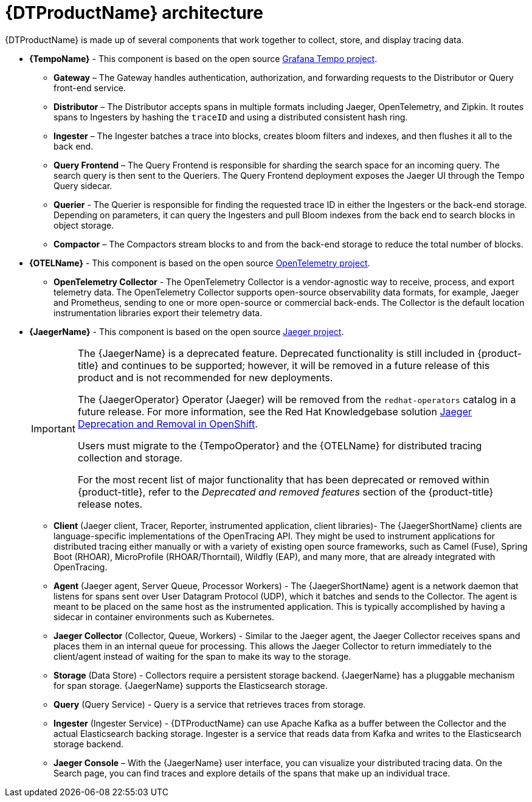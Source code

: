 // Module included in the following assemblies:
//
// * service_mesh/v2x/ossm-architecture.adoc
// * observability/distr_tracing/distr-tracing-architecture.adoc

:_mod-docs-content-type: CONCEPT
[id="distr-tracing-architecture_{context}"]
= {DTProductName} architecture

{DTProductName} is made up of several components that work together to collect, store, and display tracing data.

* *{TempoName}* - This component is based on the open source link:https://grafana.com/oss/tempo/[Grafana Tempo project].

** *Gateway* – The Gateway handles authentication, authorization, and forwarding requests to the Distributor or Query front-end service.

** *Distributor* – The Distributor accepts spans in multiple formats including Jaeger, OpenTelemetry, and Zipkin. It routes spans to Ingesters by hashing the `+traceID+` and using a distributed consistent hash ring.

** *Ingester* – The Ingester batches a trace into blocks, creates bloom filters and indexes, and then flushes it all to the back end.

** *Query Frontend* – The Query Frontend is responsible for sharding the search space for an incoming query. The search query is then sent to the Queriers. The Query Frontend deployment exposes the Jaeger UI through the Tempo Query sidecar.

** *Querier* - The Querier is responsible for finding the requested trace ID in either the Ingesters or the back-end storage. Depending on parameters, it can query the Ingesters and pull Bloom indexes from the back end to search blocks in object storage.

** *Compactor* – The Compactors stream blocks to and from the back-end storage to reduce the total number of blocks.

* *{OTELName}* - This component is based on the open source link:https://opentelemetry.io/[OpenTelemetry project].

** *OpenTelemetry Collector* - The OpenTelemetry Collector is a vendor-agnostic way to receive, process, and export telemetry data. The OpenTelemetry Collector supports open-source observability data formats, for example, Jaeger and Prometheus, sending to one or more open-source or commercial back-ends. The Collector is the default location instrumentation libraries export their telemetry data.

// when removing the Jaeger docs, remove all the following lines to the end of the file

* *{JaegerName}* - This component is based on the open source link:https://www.jaegertracing.io/[Jaeger project].
+
:FeatureName: The {JaegerName}
[IMPORTANT]
====
[subs="attributes+"]
{FeatureName} is a deprecated feature. Deprecated functionality is still included in {product-title} and continues to be supported; however, it will be removed in a future release of this product and is not recommended for new deployments.

The {JaegerOperator} Operator (Jaeger) will be removed from the `redhat-operators` catalog in a future release. For more information, see the Red Hat Knowledgebase solution link:https://access.redhat.com/solutions/7083722[Jaeger Deprecation and Removal in OpenShift].

Users must migrate to the {TempoOperator} and the {OTELName} for distributed tracing collection and storage.

ifndef::openshift-rosa,openshift-dedicated[]
For the most recent list of major functionality that has been deprecated or removed within {product-title}, refer to the _Deprecated and removed features_ section of the {product-title} release notes.
endif::openshift-rosa,openshift-dedicated[]
====
// Undefine {FeatureName} attribute, so that any mistakes are easily spotted
:!FeatureName:

** *Client* (Jaeger client, Tracer, Reporter, instrumented application, client libraries)- The {JaegerShortName} clients are language-specific implementations of the OpenTracing API. They might be used to instrument applications for distributed tracing either manually or with a variety of existing open source frameworks, such as Camel (Fuse), Spring Boot (RHOAR), MicroProfile (RHOAR/Thorntail), Wildfly (EAP), and many more, that are already integrated with OpenTracing.

** *Agent* (Jaeger agent, Server Queue, Processor Workers) - The {JaegerShortName} agent is a network daemon that listens for spans sent over User Datagram Protocol (UDP), which it batches and sends to the Collector. The agent is meant to be placed on the same host as the instrumented application. This is typically accomplished by having a sidecar in container environments such as Kubernetes.

** *Jaeger Collector* (Collector, Queue, Workers) - Similar to the Jaeger agent, the Jaeger Collector receives spans and places them in an internal queue for processing. This allows the Jaeger Collector to return immediately to the client/agent instead of waiting for the span to make its way to the storage.

** *Storage* (Data Store) - Collectors require a persistent storage backend. {JaegerName} has a pluggable mechanism for span storage. {JaegerName} supports the Elasticsearch storage.

** *Query* (Query Service) - Query is a service that retrieves traces from storage.

** *Ingester* (Ingester Service) - {DTProductName} can use Apache Kafka as a buffer between the Collector and the actual Elasticsearch backing storage. Ingester is a service that reads data from Kafka and writes to the Elasticsearch storage backend.

** *Jaeger Console* – With the {JaegerName} user interface, you can visualize your distributed tracing data. On the Search page, you can find traces and explore details of the spans that make up an individual trace.